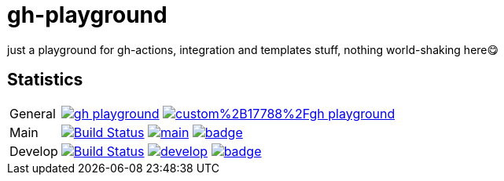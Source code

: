= gh-playground

just a playground for gh-actions, integration and templates stuff, nothing world-shaking here😋

== Statistics
[cols="1,~", frame=none, grid=none]
|===
|General
|image:https://img.shields.io/github/license/mathze/gh-playground[link=https://github.com/mathze/gh-playground/blob/master/LICENSE]
image:https://app.fossa.com/api/projects/custom%2B17788%2Fgh-playground.svg?type=shield[link="https://app.fossa.com/projects/custom%2B17788%2Fgh-playground/branch/develop?ref=badge_shield"]

|Main
|image:https://travis-ci.com/mathze/gh-playground.svg?branch=main["Build Status", link="https://travis-ci.com/mathze/gh-playground"]
image:https://www.codefactor.io/repository/github/mathze/gh-playground/badge/main[link="https://www.codefactor.io/repository/github/mathze/gh-playground/overview/main"]
image:https://codecov.io/gh/mathze/gh-playground/branch/main/graph/badge.svg?token=iiLfPV4Vnn[link="https://app.codecov.io/gh/mathze/gh-playground/branch/main"]


|Develop
|image:https://travis-ci.com/mathze/gh-playground.svg?branch=develop["Build Status", link="https://travis-ci.com/mathze/gh-playground"]
image:https://www.codefactor.io/repository/github/mathze/gh-playground/badge/develop[link="https://www.codefactor.io/repository/github/mathze/gh-playground/overview/develop"]
image:https://codecov.io/gh/mathze/gh-playground/branch/develop/graph/badge.svg?token=iiLfPV4Vnn[link="https://app.codecov.io/gh/mathze/gh-playground/branch/develop"]
|===